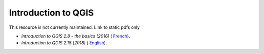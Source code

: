 ===========================================================================================
**Introduction to QGIS**
===========================================================================================

This resource is not currently maintained. Link to static pdfs only

-  *Introduction to QGIS 2.8 - the basics (2016)* ( `French <https://github.com/corinnar/GIS_tutorials/blob/main/docs/source/media/materials/pdfs/2_Intro_to_QGIS2_8_FR_180109.pdf>`__).

-  *Introduction to QGIS 2.18 (2018)* ( `English <https://github.com/corinnar/GIS_tutorials/blob/main/docs/source/media/materials/pdfs/2_Intro_to_QGIS2_18_190208.pdf>`__).
